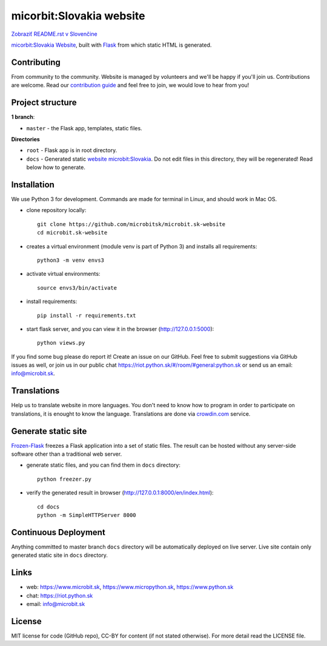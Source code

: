 micorbit:Slovakia website
#############################

.. image:: https://d322cqt584bo4o.cloudfront.net/microbitsk-website/localized.svg

`Zobraziť README.rst v Slovenčine <https://github.com/microbitsk/microbit.sk-website/blob/master/README.rst>`_

`micorbit:Slovakia Website <https://www.microbit.sk>`_, built with `Flask <http://flask.pocoo.org/>`_ from which static HTML is generated.

Contributing
------------

From community to the community. Website is managed by volunteers and we'll be happy if you'll join us. Contributions are welcome. Read our `contribution guide <https://github.com/microbitsk/microbit.sk-website/blob/master/translations/en/CONTRIBUTING.rst>`_ and feel free to join, we would love to hear from you!


Project structure
------------------

**1 branch**:

- ``master`` - the Flask app, templates, static files.

**Directories**

- ``root`` - Flask app is in root directory.
- ``docs`` - Generated static `website microbit:Slovakia <https://www.microbit.sk>`_. Do not edit files in this directory, they will be regenerated! Read below how to generate.


Installation
----------

We use Python 3 for development. Commands are made for terminal in Linux, and should work in Mac OS.

- clone repository locally::

    git clone https://github.com/microbitsk/microbit.sk-website
    cd microbit.sk-website

- creates a virtual environment (module venv is part of Python 3) and installs all requirements::

    python3 -m venv envs3

- activate virtual environments::

    source envs3/bin/activate

- install requirements::

    pip install -r requirements.txt

- start flask server, and you can view it in the browser (http://127.0.0.1:5000)::

    python views.py


If you find some bug please do report it! Create an issue on our GitHub. Feel free to submit suggestions via GitHub issues as well, or join us in our public chat
`<https://riot.python.sk/#/room/#general:python.sk>`_ or send us an email: `info@microbit.sk <mailto:info@microbit.sk>`_.


Translations
--------

Help us to translate website in more languages. You don't need to know how to program in order to participate on translations, it is enought to know the language. Translations are done via `crowdin.com <https://crowdin.com/project/microbitsk-website>`_ service.


Generate static site
-----------------------------

`Frozen-Flask <https://pythonhosted.org/Frozen-Flask/>`_ freezes a Flask application into a set of static files. The result can be hosted without any server-side software other than a traditional web server.

- generate static files, and you can find them in ``docs`` directory::

    python freezer.py

- verify the generated result in browser (http://127.0.0.1:8000/en/index.html)::

    cd docs
    python -m SimpleHTTPServer 8000


Continuous Deployment
---------------------

Anything committed to master branch ``docs`` directory will be automatically deployed on live server. Live site contain only generated static site in ``docs`` directory.


Links
-------------

- web: `https://www.microbit.sk <https://www.microbit.sk/>`_, `https://www.micropython.sk <https://www.micropython.sk/>`_, `https://www.python.sk <https://www.python.sk/>`_
- chat: `https://riot.python.sk <https://riot.python.sk/#/room/#general:python.sk>`_
- email: `info@microbit.sk <mailto:info@microbit.sk>`_

License 
--------

MIT license for code (GitHub repo), CC-BY for content (if not stated otherwise). For more detail read the LICENSE file.
